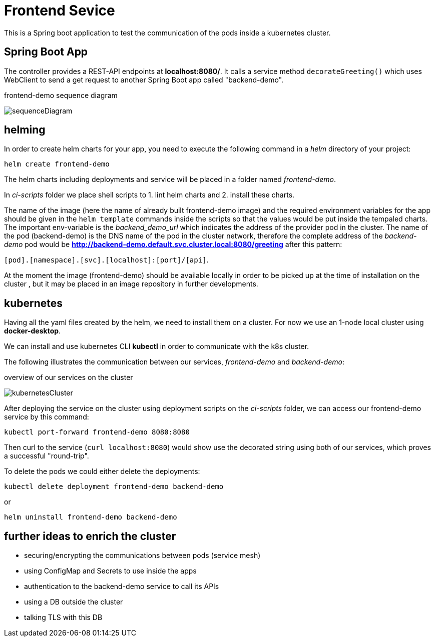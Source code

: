 = Frontend Sevice

This is a Spring boot application to test the communication of the pods inside a kubernetes cluster.

== Spring Boot App

The controller provides a REST-API endpoints at **localhost:8080/**.
It calls a service method `decorateGreeting()` which uses WebClient to send a get request to another Spring Boot
app called "backend-demo".

.frontend-demo sequence diagram
image:diagrams/sequenceDiagram.png[]


== helming

In order to create helm charts for your app, you need to execute the following command in a _helm_ directory of your project:

[helm]
----
helm create frontend-demo
----

The helm charts including deployments and service will be placed in a folder named _frontend-demo_.

In _ci-scripts_ folder we place shell scripts to 1. lint helm charts and 2. install these charts.

The name of the image (here the name of already built frontend-demo image) and the required environment variables for the app
 should be given in the `helm template` commands inside the scripts so that the values would be put inside the tempaled charts.
The important env-variable is the _backend_demo_url_ which indicates the address of the provider pod in the cluster.
The name of the pod (backend-demo) is the DNS name of the pod in the cluster network, therefore
the complete address of the _backend-demo_ pod would be **http://backend-demo.default.svc.cluster.local:8080/greeting** after
this pattern:

`[pod].[namespace].[svc].[localhost]:[port]/[api]`.

At the moment the image (frontend-demo) should be available locally in order to be picked up at the time of installation on the cluster
, but it may be placed in an image repository in further developments.


== kubernetes
Having all the yaml files created by the helm, we need to install them on a cluster. For now we
use an 1-node local cluster using **docker-desktop**.

We can install and use kubernetes CLI **kubectl** in order to communicate with the k8s cluster.

The following illustrates the communication between our services, _frontend-demo_ and _backend-demo_:


.overview of our services on the cluster
image:diagrams/kubernetesCluster.png[]


After deploying the service on the cluster using deployment scripts on the _ci-scripts_ folder, we can
access our frontend-demo service by this command:

`kubectl port-forward frontend-demo 8080:8080`

Then curl to the service (`curl localhost:8080`) would show use the decorated string using both of our services, which
proves a successful "round-trip".

To delete the pods we could either delete the deployments:

`kubectl delete deployment frontend-demo backend-demo`

or

`helm uninstall frontend-demo backend-demo`

== further ideas to enrich the cluster

* securing/encrypting the communications between pods (service mesh)

* using ConfigMap and Secrets to use inside the apps

* authentication to the backend-demo service to call its APIs

* using a DB outside the cluster

* talking TLS with this DB

